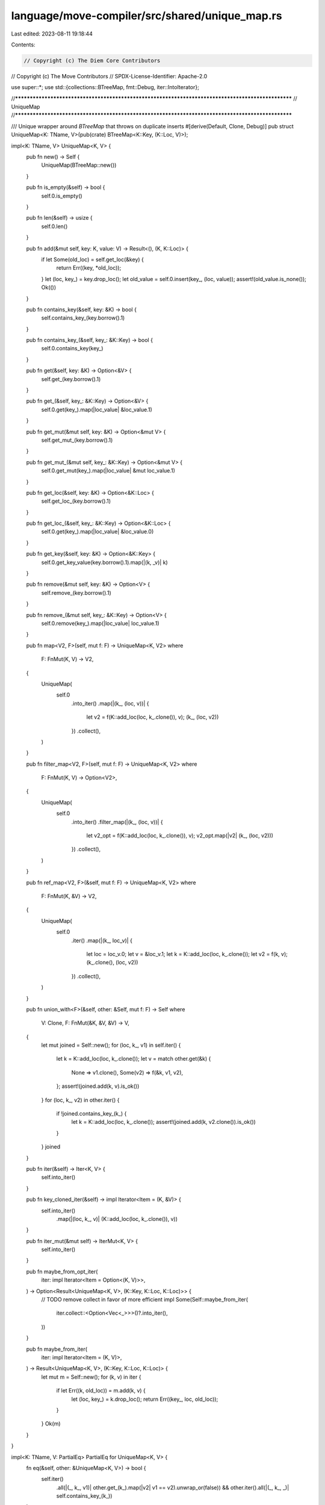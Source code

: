 language/move-compiler/src/shared/unique_map.rs
===============================================

Last edited: 2023-08-11 19:18:44

Contents:

.. code-block:: rs

    // Copyright (c) The Diem Core Contributors
// Copyright (c) The Move Contributors
// SPDX-License-Identifier: Apache-2.0

use super::*;
use std::{collections::BTreeMap, fmt::Debug, iter::IntoIterator};

//**************************************************************************************************
// UniqueMap
//**************************************************************************************************

/// Unique wrapper around `BTreeMap` that throws on duplicate inserts
#[derive(Default, Clone, Debug)]
pub struct UniqueMap<K: TName, V>(pub(crate) BTreeMap<K::Key, (K::Loc, V)>);

impl<K: TName, V> UniqueMap<K, V> {
    pub fn new() -> Self {
        UniqueMap(BTreeMap::new())
    }

    pub fn is_empty(&self) -> bool {
        self.0.is_empty()
    }

    pub fn len(&self) -> usize {
        self.0.len()
    }

    pub fn add(&mut self, key: K, value: V) -> Result<(), (K, K::Loc)> {
        if let Some(old_loc) = self.get_loc(&key) {
            return Err((key, *old_loc));
        }
        let (loc, key_) = key.drop_loc();
        let old_value = self.0.insert(key_, (loc, value));
        assert!(old_value.is_none());
        Ok(())
    }

    pub fn contains_key(&self, key: &K) -> bool {
        self.contains_key_(key.borrow().1)
    }

    pub fn contains_key_(&self, key_: &K::Key) -> bool {
        self.0.contains_key(key_)
    }

    pub fn get(&self, key: &K) -> Option<&V> {
        self.get_(key.borrow().1)
    }

    pub fn get_(&self, key_: &K::Key) -> Option<&V> {
        self.0.get(key_).map(|loc_value| &loc_value.1)
    }

    pub fn get_mut(&mut self, key: &K) -> Option<&mut V> {
        self.get_mut_(key.borrow().1)
    }

    pub fn get_mut_(&mut self, key_: &K::Key) -> Option<&mut V> {
        self.0.get_mut(key_).map(|loc_value| &mut loc_value.1)
    }

    pub fn get_loc(&self, key: &K) -> Option<&K::Loc> {
        self.get_loc_(key.borrow().1)
    }

    pub fn get_loc_(&self, key_: &K::Key) -> Option<&K::Loc> {
        self.0.get(key_).map(|loc_value| &loc_value.0)
    }

    pub fn get_key(&self, key: &K) -> Option<&K::Key> {
        self.0.get_key_value(key.borrow().1).map(|(k, _v)| k)
    }

    pub fn remove(&mut self, key: &K) -> Option<V> {
        self.remove_(key.borrow().1)
    }

    pub fn remove_(&mut self, key_: &K::Key) -> Option<V> {
        self.0.remove(key_).map(|loc_value| loc_value.1)
    }

    pub fn map<V2, F>(self, mut f: F) -> UniqueMap<K, V2>
    where
        F: FnMut(K, V) -> V2,
    {
        UniqueMap(
            self.0
                .into_iter()
                .map(|(k_, (loc, v))| {
                    let v2 = f(K::add_loc(loc, k_.clone()), v);
                    (k_, (loc, v2))
                })
                .collect(),
        )
    }

    pub fn filter_map<V2, F>(self, mut f: F) -> UniqueMap<K, V2>
    where
        F: FnMut(K, V) -> Option<V2>,
    {
        UniqueMap(
            self.0
                .into_iter()
                .filter_map(|(k_, (loc, v))| {
                    let v2_opt = f(K::add_loc(loc, k_.clone()), v);
                    v2_opt.map(|v2| (k_, (loc, v2)))
                })
                .collect(),
        )
    }

    pub fn ref_map<V2, F>(&self, mut f: F) -> UniqueMap<K, V2>
    where
        F: FnMut(K, &V) -> V2,
    {
        UniqueMap(
            self.0
                .iter()
                .map(|(k_, loc_v)| {
                    let loc = loc_v.0;
                    let v = &loc_v.1;
                    let k = K::add_loc(loc, k_.clone());
                    let v2 = f(k, v);
                    (k_.clone(), (loc, v2))
                })
                .collect(),
        )
    }

    pub fn union_with<F>(&self, other: &Self, mut f: F) -> Self
    where
        V: Clone,
        F: FnMut(&K, &V, &V) -> V,
    {
        let mut joined = Self::new();
        for (loc, k_, v1) in self.iter() {
            let k = K::add_loc(loc, k_.clone());
            let v = match other.get(&k) {
                None => v1.clone(),
                Some(v2) => f(&k, v1, v2),
            };
            assert!(joined.add(k, v).is_ok())
        }
        for (loc, k_, v2) in other.iter() {
            if !joined.contains_key_(k_) {
                let k = K::add_loc(loc, k_.clone());
                assert!(joined.add(k, v2.clone()).is_ok())
            }
        }
        joined
    }

    pub fn iter(&self) -> Iter<K, V> {
        self.into_iter()
    }

    pub fn key_cloned_iter(&self) -> impl Iterator<Item = (K, &V)> {
        self.into_iter()
            .map(|(loc, k_, v)| (K::add_loc(loc, k_.clone()), v))
    }

    pub fn iter_mut(&mut self) -> IterMut<K, V> {
        self.into_iter()
    }

    pub fn maybe_from_opt_iter(
        iter: impl Iterator<Item = Option<(K, V)>>,
    ) -> Option<Result<UniqueMap<K, V>, (K::Key, K::Loc, K::Loc)>> {
        // TODO remove collect in favor of more efficient impl
        Some(Self::maybe_from_iter(
            iter.collect::<Option<Vec<_>>>()?.into_iter(),
        ))
    }

    pub fn maybe_from_iter(
        iter: impl Iterator<Item = (K, V)>,
    ) -> Result<UniqueMap<K, V>, (K::Key, K::Loc, K::Loc)> {
        let mut m = Self::new();
        for (k, v) in iter {
            if let Err((k, old_loc)) = m.add(k, v) {
                let (loc, key_) = k.drop_loc();
                return Err((key_, loc, old_loc));
            }
        }
        Ok(m)
    }
}

impl<K: TName, V: PartialEq> PartialEq for UniqueMap<K, V> {
    fn eq(&self, other: &UniqueMap<K, V>) -> bool {
        self.iter()
            .all(|(_, k_, v1)| other.get_(k_).map(|v2| v1 == v2).unwrap_or(false))
            && other.iter().all(|(_, k_, _)| self.contains_key_(k_))
    }
}
impl<K: TName, V: Eq> Eq for UniqueMap<K, V> {}

impl<K: TName, V: PartialOrd> PartialOrd for UniqueMap<K, V> {
    fn partial_cmp(&self, other: &UniqueMap<K, V>) -> Option<std::cmp::Ordering> {
        self.0
            .iter()
            .map(|(k_, loc_v)| {
                let v = &loc_v.1;
                (k_, v)
            })
            .partial_cmp(other.0.iter().map(|(k_, loc_v)| {
                let v = &loc_v.1;
                (k_, v)
            }))
    }
}
impl<K: TName, V: Ord> Ord for UniqueMap<K, V> {
    fn cmp(&self, other: &UniqueMap<K, V>) -> std::cmp::Ordering {
        self.0
            .iter()
            .map(|(k_, loc_v)| {
                let v = &loc_v.1;
                (k_, v)
            })
            .cmp(other.0.iter().map(|(k_, loc_v)| {
                let v = &loc_v.1;
                (k_, v)
            }))
    }
}

impl<K: TName, V: Hash> Hash for UniqueMap<K, V>
where
    K::Key: Hash,
{
    fn hash<H: std::hash::Hasher>(&self, state: &mut H) {
        for (k_, loc_v) in &self.0 {
            let v = &loc_v.1;
            k_.hash(state);
            v.hash(state);
        }
    }
}

//**************************************************************************************************
// IntoIter
//**************************************************************************************************

pub struct IntoIter<K: TName, V>(
    std::iter::Map<
        std::collections::btree_map::IntoIter<K::Key, (K::Loc, V)>,
        fn((K::Key, (K::Loc, V))) -> (K, V),
    >,
    usize,
);

impl<K: TName, V> Iterator for IntoIter<K, V> {
    type Item = (K, V);

    fn next(&mut self) -> Option<Self::Item> {
        if self.1 > 0 {
            self.1 -= 1;
        }
        self.0.next()
    }

    fn size_hint(&self) -> (usize, Option<usize>) {
        (self.1, Some(self.1))
    }
}

impl<K: TName, V> IntoIterator for UniqueMap<K, V> {
    type Item = (K, V);
    type IntoIter = IntoIter<K, V>;

    fn into_iter(self) -> Self::IntoIter {
        let len = self.len();
        IntoIter(
            self.0.into_iter().map(|(k_, loc_v)| {
                let loc = loc_v.0;
                let v = loc_v.1;
                let k = K::add_loc(loc, k_);
                (k, v)
            }),
            len,
        )
    }
}

//**************************************************************************************************
// Iter
//**************************************************************************************************

pub struct Iter<'a, K: TName, V>(
    std::iter::Map<
        std::collections::btree_map::Iter<'a, K::Key, (K::Loc, V)>,
        fn((&'a K::Key, &'a (K::Loc, V))) -> (K::Loc, &'a K::Key, &'a V),
    >,
    usize,
);

impl<'a, K: TName, V> Iterator for Iter<'a, K, V> {
    type Item = (K::Loc, &'a K::Key, &'a V);

    fn next(&mut self) -> Option<Self::Item> {
        if self.1 > 0 {
            self.1 -= 1;
        }
        self.0.next()
    }

    fn size_hint(&self) -> (usize, Option<usize>) {
        (self.1, Some(self.1))
    }
}

impl<'a, K: TName, V> IntoIterator for &'a UniqueMap<K, V> {
    type Item = (K::Loc, &'a K::Key, &'a V);
    type IntoIter = Iter<'a, K, V>;

    fn into_iter(self) -> Self::IntoIter {
        let fix = |(k_, loc_v): (&'a K::Key, &'a (K::Loc, V))| -> (K::Loc, &'a K::Key, &'a V) {
            let loc = loc_v.0;
            let v = &loc_v.1;
            (loc, k_, v)
        };
        Iter(self.0.iter().map(fix), self.len())
    }
}

//**************************************************************************************************
// IterMut
//**************************************************************************************************

pub struct IterMut<'a, K: TName, V>(
    std::iter::Map<
        std::collections::btree_map::IterMut<'a, K::Key, (K::Loc, V)>,
        fn((&'a K::Key, &'a mut (K::Loc, V))) -> (K::Loc, &'a K::Key, &'a mut V),
    >,
    usize,
);

impl<'a, K: TName, V> Iterator for IterMut<'a, K, V> {
    type Item = (K::Loc, &'a K::Key, &'a mut V);

    fn next(&mut self) -> Option<Self::Item> {
        if self.1 > 0 {
            self.1 -= 1;
        }
        self.0.next()
    }
}

impl<'a, K: TName, V> IntoIterator for &'a mut UniqueMap<K, V> {
    type Item = (K::Loc, &'a K::Key, &'a mut V);
    type IntoIter = IterMut<'a, K, V>;

    fn into_iter(self) -> Self::IntoIter {
        let len = self.len();
        let fix =
            |(k_, loc_v): (&'a K::Key, &'a mut (K::Loc, V))| -> (K::Loc, &'a K::Key, &'a mut V) {
                let loc = loc_v.0;
                let v = &mut loc_v.1;
                (loc, k_, v)
            };
        IterMut(self.0.iter_mut().map(fix), len)
    }
}


